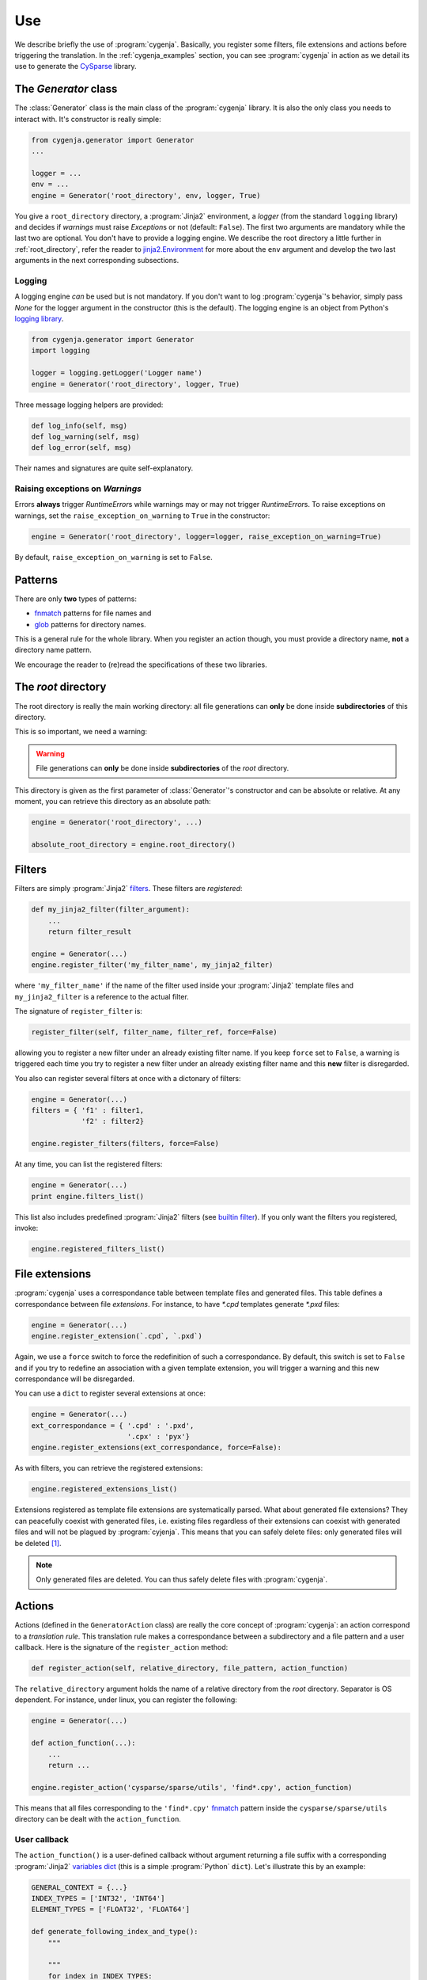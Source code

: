 ..  _cygenja_use:

=========================================================
Use
=========================================================

We describe briefly the use of :program:`cygenja`. Basically, you register some filters, file extensions and actions before triggering the translation.
In the :ref:`cygenja_examples` section, you can see :program:`cygenja` in action as we detail its use to generate the `CySparse <https://github.com/PythonOptimizers/cysparse>`_ library.

..  _generator_class:

The `Generator` class
------------------------

The :class:`Generator` class is the main class of the :program:`cygenja` library. It is also the only 
class you needs to interact with. It's constructor is really simple:

..  code-block:: python

    from cygenja.generator import Generator
    ...
    
    logger = ...
    env = ...
    engine = Generator('root_directory', env, logger, True)

You give a ``root_directory`` directory, a :program:`Jinja2`  environment, a *logger* 
(from the standard ``logging`` library) and decides if *warnings* must raise `Exception`\s or not (default: ``False``). The first two arguments are mandatory while the last two are optional. You don't have to provide 
a logging engine. We describe the root directory a little further in :ref:`root_directory`, refer the reader to `jinja2.Environment <http://jinja.pocoo.org/docs/dev/api/#jinja2.Environment>`_ for more about 
the ``env`` argument and develop the two last arguments
in the next corresponding subsections.

Logging
"""""""""

A logging engine *can* be used but is not mandatory. If you don't want to log :program:`cygenja`\'s behavior, simply pass `None` for the logger argument in the constructor (this is the default). The logging engine is 
an object from Python's `logging library <https://docs.python.org/2/library/logging.html>`_.

..  code-block:: python

    from cygenja.generator import Generator
    import logging
    
    logger = logging.getLogger('Logger name') 
    engine = Generator('root_directory', logger, True)

Three message logging helpers are provided:

..  code-block:: python

    def log_info(self, msg)
    def log_warning(self, msg)
    def log_error(self, msg)
    
Their names and signatures are quite self-explanatory. 


Raising exceptions on *Warnings*
""""""""""""""""""""""""""""""""""

Errors **always** trigger `RuntimeError`\s while warnings may or may not trigger `RuntimeError`\s. To raise exceptions on warnings, set the ``raise_exception_on_warning`` to ``True`` in the 
constructor:

..  code-block:: python

    engine = Generator('root_directory', logger=logger, raise_exception_on_warning=True)

By default, ``raise_exception_on_warning`` is set to ``False``.


Patterns
---------

..  index:: 
    pair: pattern; files
    pair: pattern; directories
    
There are only **two** types of patterns:

- `fnmatch <https://docs.python.org/2/library/fnmatch.html>`_ patterns for file names and
- `glob <https://docs.python.org/2/library/glob.html>`_ patterns for directory names.

This is a general rule for the whole library. When you register an action though, you must provide a directory name, **not** a directory name pattern.

We encourage the reader to (re)read the specifications of these two libraries.

..  _root_directory:

The *root* directory
-----------------------

..  index:: root directory

The root directory is really the main working directory: all file generations can **only** be done inside **subdirectories** of this directory. 

This is so important, we need a warning:

..  warning::

    File generations can **only** be done inside **subdirectories** of the *root* directory.
    
This directory is given as the first parameter of :class:`Generator`\'s constructor
and can be absolute or relative. At any moment, you can retrieve this directory as an absolute path:

..  code-block:: python

    engine = Generator('root_directory', ...)
    
    absolute_root_directory = engine.root_directory()

Filters
--------

..  index:: filters

Filters are simply :program:`Jinja2` `filters <http://jinja.pocoo.org/docs/dev/templates/#filters>`_. These filters are *registered*:

..  code-block:: python

    def my_jinja2_filter(filter_argument):
        ...
        return filter_result
        
    engine = Generator(...)
    engine.register_filter('my_filter_name', my_jinja2_filter)

where ``'my_filter_name'`` if the name of the filter used inside your :program:`Jinja2` template files and ``my_jinja2_filter`` is a reference to the actual filter.

The signature of ``register_filter`` is:

..  code-block:: python
    
    register_filter(self, filter_name, filter_ref, force=False)

allowing you to register a new filter under an already existing filter name. If you keep ``force`` set to ``False``, a warning is triggered each time you try to register a 
new filter under an already existing filter name and this **new** filter is disregarded. 

You also can register several filters at once with a dictonary of filters:

..  code-block:: python

    engine = Generator(...)
    filters = { 'f1' : filter1,
                'f2' : filter2}
                
    engine.register_filters(filters, force=False)
    
At any time, you can list the registered filters: 

..  code-block:: python

    engine = Generator(...)
    print engine.filters_list()


This list also includes predefined :program:`Jinja2` filters (see `builtin filter <http://jinja.pocoo.org/docs/dev/templates/#builtin-filters>`_).
If you only want the filters you registered, invoke:

..  code-block:: python

    engine.registered_filters_list()

..  _file_extensions:

File extensions
----------------

:program:`cygenja` uses a correspondance table between template files and generated files. This table defines a correspondance between file *extensions*. For instance, to have `*.cpd` templates generate  `*.pxd` files:

..  code-block:: python

    engine = Generator(...)
    engine.register_extension(`.cpd`, `.pxd`)
    
Again, we use a ``force`` switch to force the redefinition of such a correspondance. By default, this switch is set to ``False`` and if you try to redefine an association with a given template extension, you will 
trigger a warning and this new correspondance will be disregarded.
    
You can use a ``dict`` to register several extensions at once:

..  code-block:: python

    engine = Generator(...)
    ext_correspondance = { '.cpd' : '.pxd',
                           '.cpx' : 'pyx'}
    engine.register_extensions(ext_correspondance, force=False):

As with filters, you can retrieve the registered extensions:

..  code-block:: python

    engine.registered_extensions_list()
    
Extensions registered as template file extensions are systematically parsed. What about generated file extensions? They can peacefully coexist with generated files, i.e. existing files 
regardless of their extensions can coexist with generated files and will not be plagued by :program:`cyjenja`. This means that you can safely delete files: only generated files will be deleted [#footnote_existing_files]_.


..  note::
    
    Only generated files are deleted. You can thus safely delete files with :program:`cygenja`.

Actions
----------

..  index:: action

Actions (defined in the ``GeneratorAction`` class) are really the core concept of :program:`cygenja`: an action correspond to a *translation rule*. This translation rule makes a correspondance between a subdirectory
and a file pattern and a user callback. Here is the signature of the ``register_action`` method:

..  code-block:: python

    def register_action(self, relative_directory, file_pattern, action_function)
    
The ``relative_directory`` argument holds the name of a relative directory from the *root* directory. Separator is OS dependent. For instance,
under linux, you can register the following:

..  code-block:: python

    engine = Generator(...)
    
    def action_function(...):
        ...
        return ...
        
    engine.register_action('cysparse/sparse/utils', 'find*.cpy', action_function)


This means that all files corresponding to the ``'find*.cpy'`` `fnmatch <https://docs.python.org/2/library/fnmatch.html>`_ pattern inside the ``cysparse/sparse/utils`` 
directory can be dealt with the ``action_function``.

..  only:: html

    Contrary to filters and file extensions, you **cannot** ask for a list of registered actions. But you can ask :program:`cygenja` to perform a `dry` session: :program:`cygenja` outputs what it would normaly do but without
    taking any action [#footnote_treemap_to_string_html]_. 

..  only:: latex

    Contrary to filters and file extensions, you **cannot** ask for a list of registered actions. But you can ask :program:`cygenja` to perform a `dry` session: :program:`cygenja` outputs what it would normaly do but without
    taking any action [#footnote_treemap_to_string_latex]_. 


User callback
"""""""""""""

The ``action_function()`` is a user-defined callback without argument returning a file suffix with a corresponding :program:`Jinja2` 
`variables dict <http://jinja.pocoo.org/docs/dev/templates/#variables>`_ (this is a simple :program:`Python` ``dict``). Let's illustrate this by an example:

..  code-block:: python

    GENERAL_CONTEXT = {...}
    INDEX_TYPES = ['INT32', 'INT64']
    ELEMENT_TYPES = ['FLOAT32', 'FLOAT64']
    
    def generate_following_index_and_type():
        """

        """
        for index in INDEX_TYPES:
            GENERAL_CONTEXT['index'] = index
            for type in ELEMENT_TYPES:
                GENERAL_CONTEXT['type'] = type
                yield '_%s_%s' % (index, type), GENERAL_CONTEXT

The user-defined callback ``generate_following_index_and_type()`` doesn't take any input argument and returns the ``'_%s_%s'`` suffix string together with the variables ``dict`` ``GENERAL_CONTEXT``.
This function allows :program:`cygenja` to create files with this suffix from any matching template file. The ``GENERAL_CONTEXT`` is given to :program:`Jinja2` for the appropriate translation. 

For instance, let's use the ``ext_correspondance`` extensions ``dict`` from above (see :ref:`file_extensions`):

..  code-block:: python

    ext_correspondance = { '.cpd' : '.pxd',
                           '.cpx' : 'pyx'}
                               
Any template file with a ``.cpd`` or ``.cpx`` extension will be translated into a ``_index_type.pxd`` or ``_index_type.pyx`` file respectively. For instance, the template file ``my_template_code_file.cpd`` will be translated to:

- ``my_template_code_file_INT32_FLOAT32.cpd``
- ``my_template_code_file_INT32_FLOAT64.cpd``
- ``my_template_code_file_INT64_FLOAT32.cpd``
- ``my_template_code_file_INT64_FLOAT64.cpd``

As this function is defined by the user, you have total control on what you want to generate or not. In our example, we redefine ``GENERAL_CONTEXT['index']`` and ``GENERAL_CONTEXT['type']`` for each index and element types.

We use generators (``yield``) but you could return a ``list`` if you prefer.

Incompatible actions
"""""""""""""""""""""

You could register incompatible actions, i.e. register competing actions that would translate a file in different ways. Our approach is to **only** use the first compatible action and to disregard all the other actions, regardless
if they could be applied or not. So the order in which you register your actions is important. A file will be dealt with the **first** compatible action found. This is worth a warning:

..  warning::

    A template is translated with the **first** compatible action found and only that action.
    
Default action
""""""""""""""

..  index:: action default

:program:`cygenja` allows to define **one** default action that will be triggered when no other compatible action is found for a given 
template file that corresponds to a `fnmatch <https://docs.python.org/2/library/fnmatch.html>`_ pattern:

..  code-block:: python

    engine = Generator(...)
    
    def default_action():
        return ...
    
    engine.register_default_action('*.*',  default_action)

Be careful when defining a default action. This action is be applied to **all** template files (corresponding to the :program:`fnmatch` pattern) for
which no compatible action is found. You might want to prefer declare explicit actions than to rely on this
implicit default action. Use at your own risks. That said, if you have lots of default cases, this
default action can be very convenient and avoid lots of unnecessary action declarations.
        

File generation
-----------------

To generate the files from template files, there is only **one** method to invoke: `generate()`. Its signature is:


..  code-block:: python

    def generate(self, dir_pattern, file_pattern, action_ch='g', 
                 recursively=False, force=False)
    

``dir_pattern`` is a ``glob`` pattern taken from the root directory and it is **only** used for directories while ``file_pattern`` is a ``fnmatch`` pattern taken from all matching directories and is **only** used for files.
The ``action_ch`` is a character that trigger different behaviours:

- ``g``: Generate all files that match both directory and file patterns. This is the default behavior.
- ``d``: Same as `g` but with doing anything, i.e. dry run.
- ``c``: Same as `g` but erasing the generated files instead, i.e. clean.
    
These actions can be done in a given directory or in all its corresponding subdirectories. To choose between these two options, use the ``recursively`` switch. Finally, by default, files are only generated if they are 
outdated, i.e. if they are older than the template they were originated from. You can force the generation with the ``force`` switch.
        
..  only:: html

    ..  rubric:: Footnotes
    
..  [#footnote_existing_files] The user is responsible to not to define a translation rule that overwrites any existing files.

..  only:: html

    ..  [#footnote_treemap_to_string_html] You also have access to the internal :class:`TreeMap` object:

        ..  code-block:: python

            engine = Generator(...)
            
            treemap = engine.registered_actions_treemap()

        and thus you have access to all its methods. One interesting method is ``to_string()``. It gives you a representation of all involved subdirectories. 

..  only:: latex

    ..  [#footnote_treemap_to_string_latex] You also have access to the internal :class:`TreeMap` object with the ``registered_actions_treemap()`` method and thus you have access to all its methods. 
        One interesting method is ``to_string()``. It gives you a representation of all involved subdirectories. 

